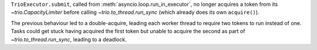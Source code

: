 ``TrioExecutor.submit``, called from :meth:`asyncio.loop.run_in_executor`, no longer acquires a token from its `~trio.CapacityLimiter` before calling `~trio.to_thread.run_sync` (which already does its own ``acquire()``).

The previous behaviour led to a double-acquire, leading each worker thread to require two tokens to run instead of one. Tasks could get stuck having acquired the first token but unable to acquire the second as part of `~trio.to_thread.run_sync`, leading to a deadlock.